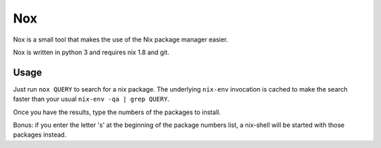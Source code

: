 Nox
===

Nox is a small tool that makes the use of the Nix package manager
easier.

Nox is written in python 3 and requires nix 1.8 and git.

Usage
-----

Just run ``nox QUERY`` to search for a nix package. The underlying
``nix-env`` invocation is cached to make the search faster than your
usual ``nix-env -qa | grep QUERY``.

.. image:: screen.png

Once you have the results, type the numbers of the packages to install.

Bonus: if you enter the letter 's' at the beginning of the package
numbers list, a nix-shell will be started with those packages instead.
